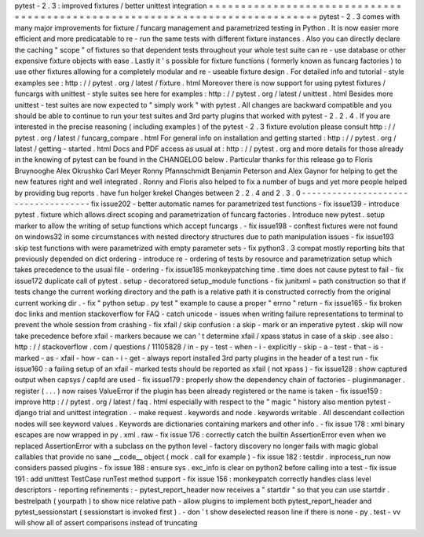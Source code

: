 pytest
-
2
.
3
:
improved
fixtures
/
better
unittest
integration
=
=
=
=
=
=
=
=
=
=
=
=
=
=
=
=
=
=
=
=
=
=
=
=
=
=
=
=
=
=
=
=
=
=
=
=
=
=
=
=
=
=
=
=
=
=
=
=
=
=
=
=
=
=
=
=
=
=
=
=
=
=
=
=
=
=
=
=
=
=
=
=
=
=
=
=
=
pytest
-
2
.
3
comes
with
many
major
improvements
for
fixture
/
funcarg
management
and
parametrized
testing
in
Python
.
It
is
now
easier
more
efficient
and
more
predicatable
to
re
-
run
the
same
tests
with
different
fixture
instances
.
Also
you
can
directly
declare
the
caching
"
scope
"
of
fixtures
so
that
dependent
tests
throughout
your
whole
test
suite
can
re
-
use
database
or
other
expensive
fixture
objects
with
ease
.
Lastly
it
'
s
possible
for
fixture
functions
(
formerly
known
as
funcarg
factories
)
to
use
other
fixtures
allowing
for
a
completely
modular
and
re
-
useable
fixture
design
.
For
detailed
info
and
tutorial
-
style
examples
see
:
http
:
/
/
pytest
.
org
/
latest
/
fixture
.
html
Moreover
there
is
now
support
for
using
pytest
fixtures
/
funcargs
with
unittest
-
style
suites
see
here
for
examples
:
http
:
/
/
pytest
.
org
/
latest
/
unittest
.
html
Besides
more
unittest
-
test
suites
are
now
expected
to
"
simply
work
"
with
pytest
.
All
changes
are
backward
compatible
and
you
should
be
able
to
continue
to
run
your
test
suites
and
3rd
party
plugins
that
worked
with
pytest
-
2
.
2
.
4
.
If
you
are
interested
in
the
precise
reasoning
(
including
examples
)
of
the
pytest
-
2
.
3
fixture
evolution
please
consult
http
:
/
/
pytest
.
org
/
latest
/
funcarg_compare
.
html
For
general
info
on
installation
and
getting
started
:
http
:
/
/
pytest
.
org
/
latest
/
getting
-
started
.
html
Docs
and
PDF
access
as
usual
at
:
http
:
/
/
pytest
.
org
and
more
details
for
those
already
in
the
knowing
of
pytest
can
be
found
in
the
CHANGELOG
below
.
Particular
thanks
for
this
release
go
to
Floris
Bruynooghe
Alex
Okrushko
Carl
Meyer
Ronny
Pfannschmidt
Benjamin
Peterson
and
Alex
Gaynor
for
helping
to
get
the
new
features
right
and
well
integrated
.
Ronny
and
Floris
also
helped
to
fix
a
number
of
bugs
and
yet
more
people
helped
by
providing
bug
reports
.
have
fun
holger
krekel
Changes
between
2
.
2
.
4
and
2
.
3
.
0
-
-
-
-
-
-
-
-
-
-
-
-
-
-
-
-
-
-
-
-
-
-
-
-
-
-
-
-
-
-
-
-
-
-
-
-
fix
issue202
-
better
automatic
names
for
parametrized
test
functions
-
fix
issue139
-
introduce
pytest
.
fixture
which
allows
direct
scoping
and
parametrization
of
funcarg
factories
.
Introduce
new
pytest
.
setup
marker
to
allow
the
writing
of
setup
functions
which
accept
funcargs
.
-
fix
issue198
-
conftest
fixtures
were
not
found
on
windows32
in
some
circumstances
with
nested
directory
structures
due
to
path
manipulation
issues
-
fix
issue193
skip
test
functions
with
were
parametrized
with
empty
parameter
sets
-
fix
python3
.
3
compat
mostly
reporting
bits
that
previously
depended
on
dict
ordering
-
introduce
re
-
ordering
of
tests
by
resource
and
parametrization
setup
which
takes
precedence
to
the
usual
file
-
ordering
-
fix
issue185
monkeypatching
time
.
time
does
not
cause
pytest
to
fail
-
fix
issue172
duplicate
call
of
pytest
.
setup
-
decoratored
setup_module
functions
-
fix
junitxml
=
path
construction
so
that
if
tests
change
the
current
working
directory
and
the
path
is
a
relative
path
it
is
constructed
correctly
from
the
original
current
working
dir
.
-
fix
"
python
setup
.
py
test
"
example
to
cause
a
proper
"
errno
"
return
-
fix
issue165
-
fix
broken
doc
links
and
mention
stackoverflow
for
FAQ
-
catch
unicode
-
issues
when
writing
failure
representations
to
terminal
to
prevent
the
whole
session
from
crashing
-
fix
xfail
/
skip
confusion
:
a
skip
-
mark
or
an
imperative
pytest
.
skip
will
now
take
precedence
before
xfail
-
markers
because
we
can
'
t
determine
xfail
/
xpass
status
in
case
of
a
skip
.
see
also
:
http
:
/
/
stackoverflow
.
com
/
questions
/
11105828
/
in
-
py
-
test
-
when
-
i
-
explicitly
-
skip
-
a
-
test
-
that
-
is
-
marked
-
as
-
xfail
-
how
-
can
-
i
-
get
-
always
report
installed
3rd
party
plugins
in
the
header
of
a
test
run
-
fix
issue160
:
a
failing
setup
of
an
xfail
-
marked
tests
should
be
reported
as
xfail
(
not
xpass
)
-
fix
issue128
:
show
captured
output
when
capsys
/
capfd
are
used
-
fix
issue179
:
properly
show
the
dependency
chain
of
factories
-
pluginmanager
.
register
(
.
.
.
)
now
raises
ValueError
if
the
plugin
has
been
already
registered
or
the
name
is
taken
-
fix
issue159
:
improve
http
:
/
/
pytest
.
org
/
latest
/
faq
.
html
especially
with
respect
to
the
"
magic
"
history
also
mention
pytest
-
django
trial
and
unittest
integration
.
-
make
request
.
keywords
and
node
.
keywords
writable
.
All
descendant
collection
nodes
will
see
keyword
values
.
Keywords
are
dictionaries
containing
markers
and
other
info
.
-
fix
issue
178
:
xml
binary
escapes
are
now
wrapped
in
py
.
xml
.
raw
-
fix
issue
176
:
correctly
catch
the
builtin
AssertionError
even
when
we
replaced
AssertionError
with
a
subclass
on
the
python
level
-
factory
discovery
no
longer
fails
with
magic
global
callables
that
provide
no
sane
__code__
object
(
mock
.
call
for
example
)
-
fix
issue
182
:
testdir
.
inprocess_run
now
considers
passed
plugins
-
fix
issue
188
:
ensure
sys
.
exc_info
is
clear
on
python2
before
calling
into
a
test
-
fix
issue
191
:
add
unittest
TestCase
runTest
method
support
-
fix
issue
156
:
monkeypatch
correctly
handles
class
level
descriptors
-
reporting
refinements
:
-
pytest_report_header
now
receives
a
"
startdir
"
so
that
you
can
use
startdir
.
bestrelpath
(
yourpath
)
to
show
nice
relative
path
-
allow
plugins
to
implement
both
pytest_report_header
and
pytest_sessionstart
(
sessionstart
is
invoked
first
)
.
-
don
'
t
show
deselected
reason
line
if
there
is
none
-
py
.
test
-
vv
will
show
all
of
assert
comparisons
instead
of
truncating
